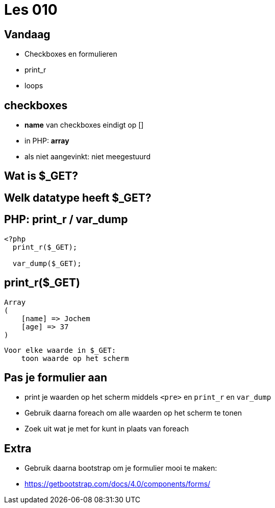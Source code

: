 = Les 010
:source-highlighter: coderay
:revealjs_theme: serif

== Vandaag

* Checkboxes en formulieren
* print_r
* loops

== checkboxes
[%step]
* *name* van checkboxes eindigt op []
* in PHP: *array*
* als niet aangevinkt: niet meegestuurd


== Wat is $_GET?
== Welk datatype heeft $_GET?

== PHP: print_r / var_dump

[source,php]
----
<?php
  print_r($_GET);

  var_dump($_GET);
----


== print_r($_GET)

[source,php]
----
Array
(
    [name] => Jochem
    [age] => 37
)
----



----
Voor elke waarde in $_GET:
    toon waarde op het scherm
----


== Pas je formulier aan
* print je waarden op het scherm middels `<pre>` en `print_r` en `var_dump`
* Gebruik daarna foreach om alle waarden op het scherm te tonen
* Zoek uit wat je met for kunt in plaats van foreach


== Extra
* Gebruik daarna bootstrap om je formulier mooi te maken:
* https://getbootstrap.com/docs/4.0/components/forms/
